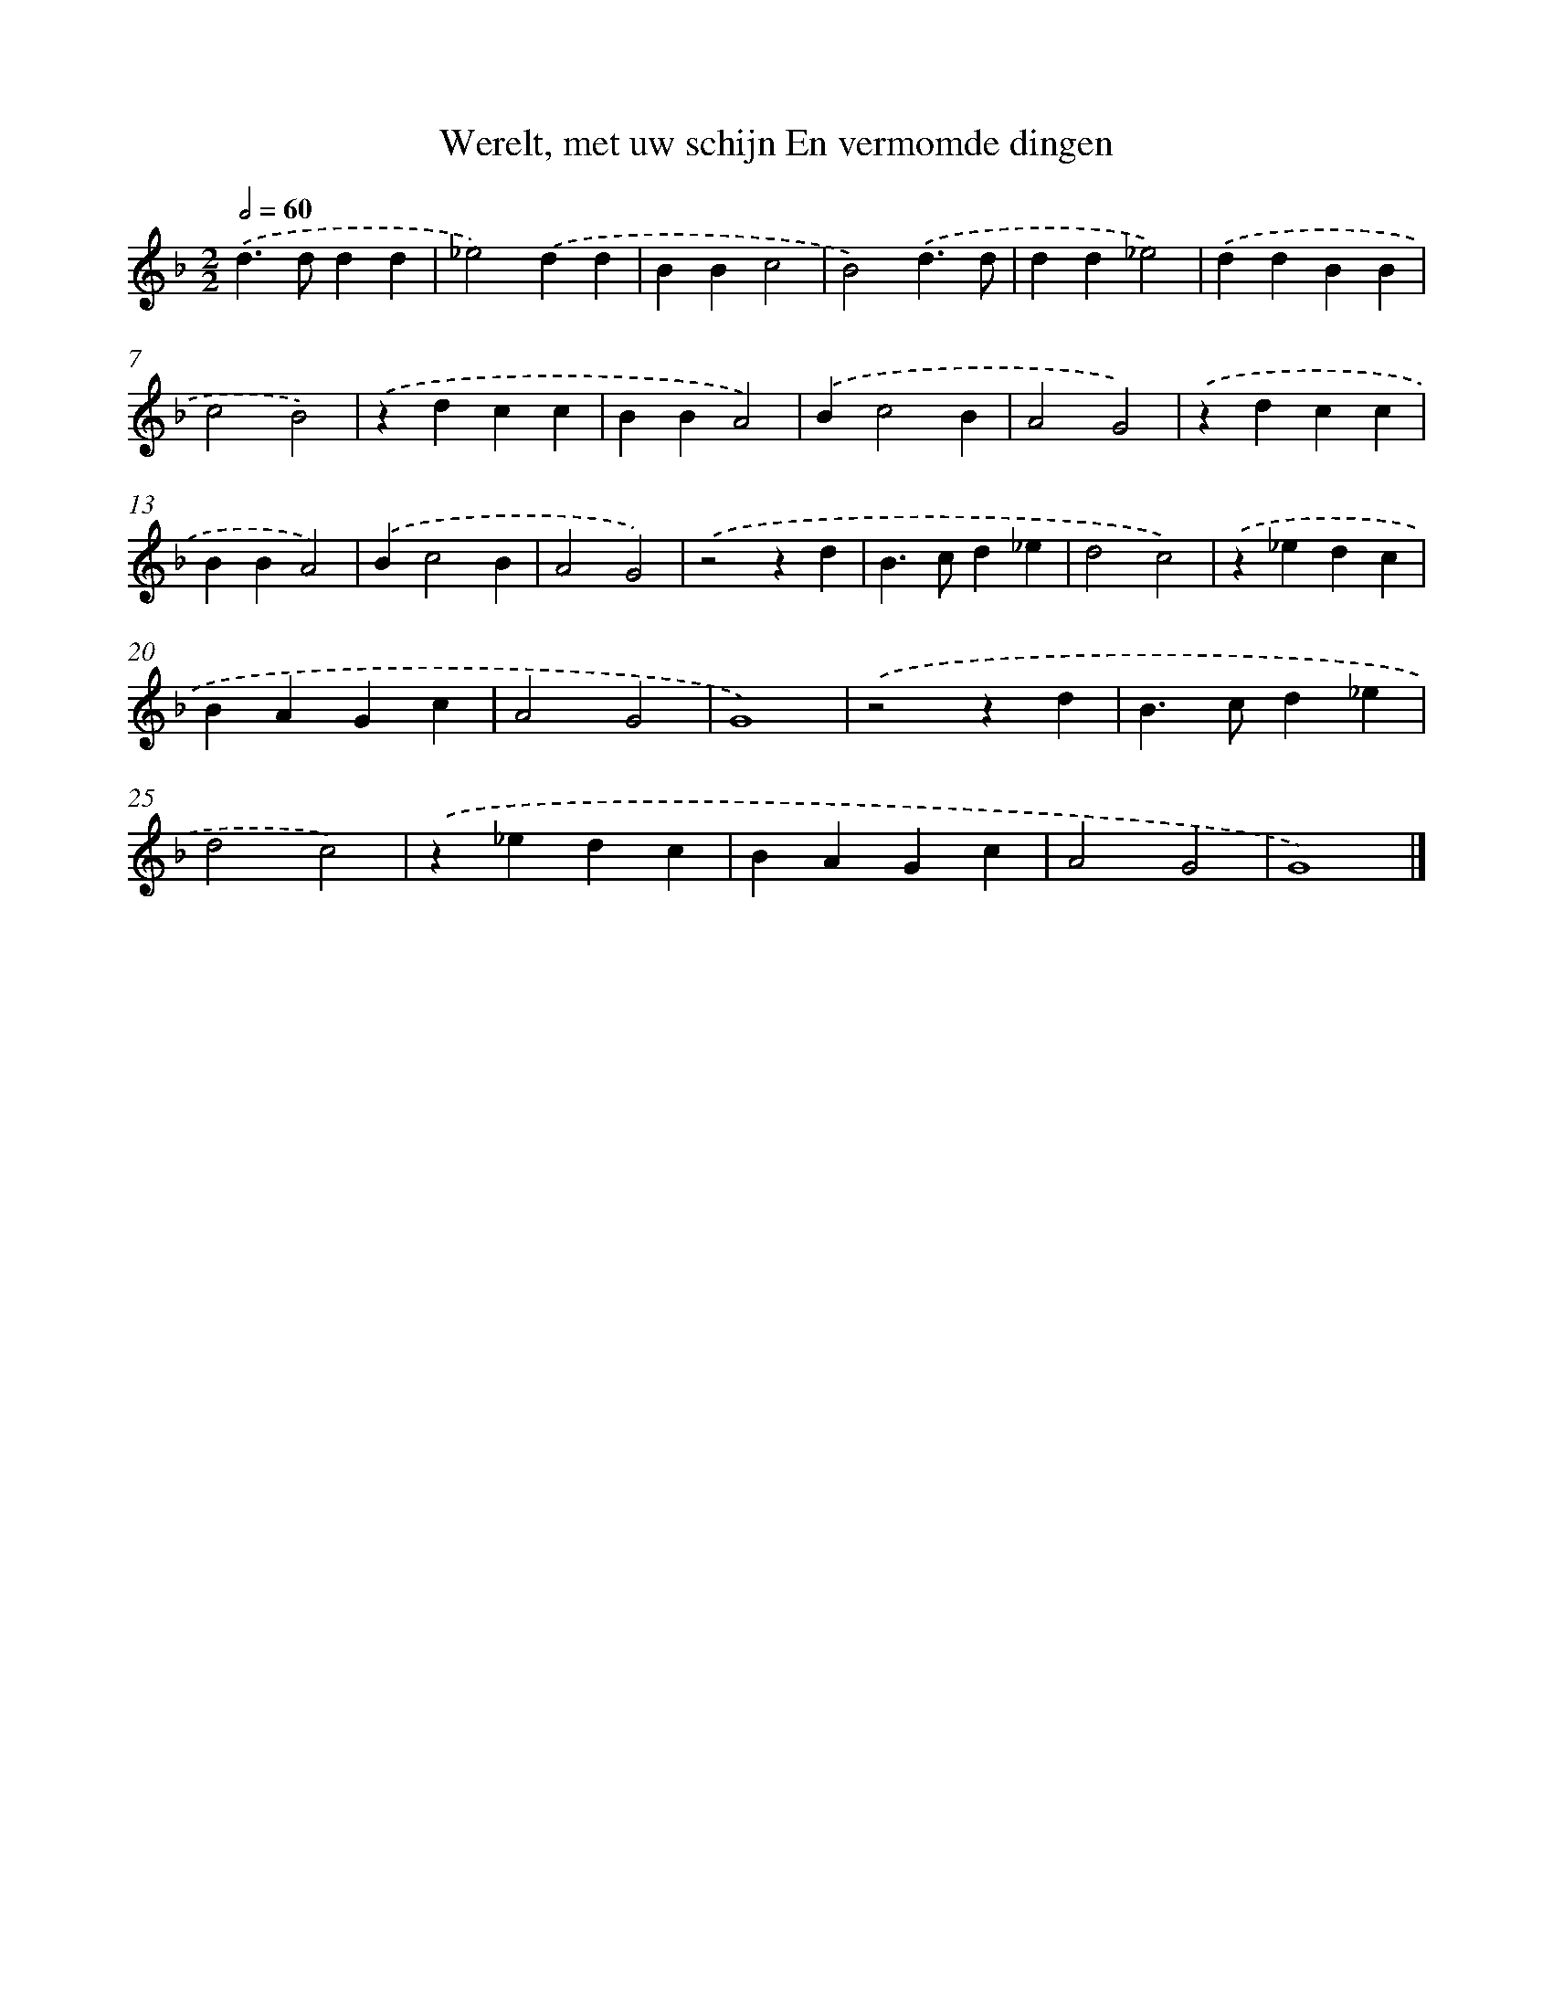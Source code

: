 X: 22
T: Werelt, met uw schijn En vermomde dingen
%%abc-version 2.0
%%abcx-abcm2ps-target-version 5.9.1 (29 Sep 2008)
%%abc-creator hum2abc beta
%%abcx-conversion-date 2018/11/01 14:35:29
%%humdrum-veritas 3778319042
%%humdrum-veritas-data 3878903727
%%continueall 1
%%barnumbers 0
L: 1/4
M: 2/2
Q: 1/2=60
K: F clef=treble
.('d>ddd |
_e2).('dd |
BBc2 |
B2).('d3/d/ |
dd_e2) |
.('ddBB |
c2B2) |
.('zdcc |
BBA2) |
.('Bc2B |
A2G2) |
.('zdcc |
BBA2) |
.('Bc2B |
A2G2) |
.('z2zd |
B>cd_e |
d2c2) |
.('z_edc |
BAGc |
A2G2 |
G4) |
.('z2zd |
B>cd_e |
d2c2) |
.('z_edc |
BAGc |
A2G2 |
G4) |]
